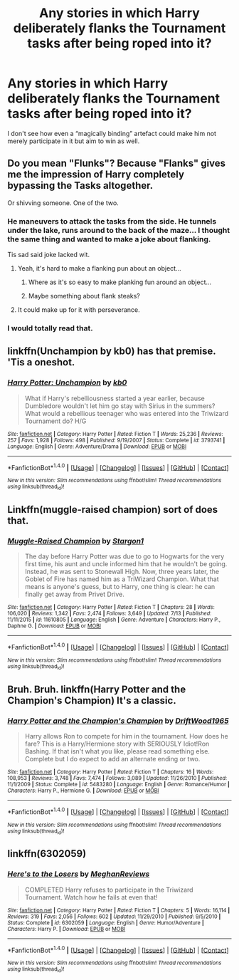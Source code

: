 #+TITLE: Any stories in which Harry deliberately flanks the Tournament tasks after being roped into it?

* Any stories in which Harry deliberately flanks the Tournament tasks after being roped into it?
:PROPERTIES:
:Author: OutOfNiceUsernames
:Score: 10
:DateUnix: 1471717595.0
:DateShort: 2016-Aug-20
:FlairText: Request
:END:
I don't see how even a “magically binding” artefact could make him not merely participate in it but aim to win as well.


** Do you mean "Flunks"? Because "Flanks" gives me the impression of Harry completely bypassing the Tasks altogether.

Or shivving someone. One of the two.
:PROPERTIES:
:Author: Averant
:Score: 15
:DateUnix: 1471725440.0
:DateShort: 2016-Aug-21
:END:

*** He maneuvers to attack the tasks from the side. He tunnels under the lake, runs around to the back of the maze... I thought the same thing and wanted to make a joke about flanking.

Tis sad said joke lacked wit.
:PROPERTIES:
:Author: listen_algaib
:Score: 17
:DateUnix: 1471732388.0
:DateShort: 2016-Aug-21
:END:

**** Yeah, it's hard to make a flanking pun about an object...
:PROPERTIES:
:Author: Averant
:Score: 2
:DateUnix: 1471734938.0
:DateShort: 2016-Aug-21
:END:

***** Where as it's so easy to make planking fun around an object...
:PROPERTIES:
:Author: listen_algaib
:Score: 3
:DateUnix: 1471736824.0
:DateShort: 2016-Aug-21
:END:


***** Maybe something about flank steaks?
:PROPERTIES:
:Author: yarglethatblargle
:Score: 1
:DateUnix: 1471757687.0
:DateShort: 2016-Aug-21
:END:


**** It could make up for it with perseverance.
:PROPERTIES:
:Score: 1
:DateUnix: 1471743809.0
:DateShort: 2016-Aug-21
:END:


*** I would totally read that.
:PROPERTIES:
:Author: HysMajesty116
:Score: 1
:DateUnix: 1471728998.0
:DateShort: 2016-Aug-21
:END:


** linkffn(Unchampion by kb0) has that premise. 'Tis a oneshot.
:PROPERTIES:
:Author: yarglethatblargle
:Score: 6
:DateUnix: 1471717835.0
:DateShort: 2016-Aug-20
:END:

*** [[http://www.fanfiction.net/s/3793741/1/][*/Harry Potter: Unchampion/*]] by [[https://www.fanfiction.net/u/1251524/kb0][/kb0/]]

#+begin_quote
  What if Harry's rebelliousness started a year earlier, because Dumbledore wouldn't let him go stay with Sirius in the summers? What would a rebellious teenager who was entered into the Triwizard Tournament do? H/G
#+end_quote

^{/Site/: [[http://www.fanfiction.net/][fanfiction.net]] *|* /Category/: Harry Potter *|* /Rated/: Fiction T *|* /Words/: 25,236 *|* /Reviews/: 257 *|* /Favs/: 1,928 *|* /Follows/: 498 *|* /Published/: 9/19/2007 *|* /Status/: Complete *|* /id/: 3793741 *|* /Language/: English *|* /Genre/: Adventure/Drama *|* /Download/: [[http://www.ff2ebook.com/old/ffn-bot/index.php?id=3793741&source=ff&filetype=epub][EPUB]] or [[http://www.ff2ebook.com/old/ffn-bot/index.php?id=3793741&source=ff&filetype=mobi][MOBI]]}

--------------

*FanfictionBot*^{1.4.0} *|* [[[https://github.com/tusing/reddit-ffn-bot/wiki/Usage][Usage]]] | [[[https://github.com/tusing/reddit-ffn-bot/wiki/Changelog][Changelog]]] | [[[https://github.com/tusing/reddit-ffn-bot/issues/][Issues]]] | [[[https://github.com/tusing/reddit-ffn-bot/][GitHub]]] | [[[https://www.reddit.com/message/compose?to=tusing][Contact]]]

^{/New in this version: Slim recommendations using/ ffnbot!slim! /Thread recommendations using/ linksub(thread_id)!}
:PROPERTIES:
:Author: FanfictionBot
:Score: 6
:DateUnix: 1471717875.0
:DateShort: 2016-Aug-20
:END:


** Linkffn(muggle-raised champion) sort of does that.
:PROPERTIES:
:Author: Ch1pp
:Score: 2
:DateUnix: 1471764457.0
:DateShort: 2016-Aug-21
:END:

*** [[http://www.fanfiction.net/s/11610805/1/][*/Muggle-Raised Champion/*]] by [[https://www.fanfiction.net/u/5643202/Stargon1][/Stargon1/]]

#+begin_quote
  The day before Harry Potter was due to go to Hogwarts for the very first time, his aunt and uncle informed him that he wouldn't be going. Instead, he was sent to Stonewall High. Now, three years later, the Goblet of Fire has named him as a TriWizard Champion. What that means is anyone's guess, but to Harry, one thing is clear: he can finally get away from Privet Drive.
#+end_quote

^{/Site/: [[http://www.fanfiction.net/][fanfiction.net]] *|* /Category/: Harry Potter *|* /Rated/: Fiction T *|* /Chapters/: 28 *|* /Words/: 106,020 *|* /Reviews/: 1,342 *|* /Favs/: 2,474 *|* /Follows/: 3,649 *|* /Updated/: 7/13 *|* /Published/: 11/11/2015 *|* /id/: 11610805 *|* /Language/: English *|* /Genre/: Adventure *|* /Characters/: Harry P., Daphne G. *|* /Download/: [[http://www.ff2ebook.com/old/ffn-bot/index.php?id=11610805&source=ff&filetype=epub][EPUB]] or [[http://www.ff2ebook.com/old/ffn-bot/index.php?id=11610805&source=ff&filetype=mobi][MOBI]]}

--------------

*FanfictionBot*^{1.4.0} *|* [[[https://github.com/tusing/reddit-ffn-bot/wiki/Usage][Usage]]] | [[[https://github.com/tusing/reddit-ffn-bot/wiki/Changelog][Changelog]]] | [[[https://github.com/tusing/reddit-ffn-bot/issues/][Issues]]] | [[[https://github.com/tusing/reddit-ffn-bot/][GitHub]]] | [[[https://www.reddit.com/message/compose?to=tusing][Contact]]]

^{/New in this version: Slim recommendations using/ ffnbot!slim! /Thread recommendations using/ linksub(thread_id)!}
:PROPERTIES:
:Author: FanfictionBot
:Score: 1
:DateUnix: 1471764471.0
:DateShort: 2016-Aug-21
:END:


** Bruh. Bruh. linkffn(Harry Potter and the Champion's Champion) It's a classic.
:PROPERTIES:
:Author: phantomfyre
:Score: 2
:DateUnix: 1471828095.0
:DateShort: 2016-Aug-22
:END:

*** [[http://www.fanfiction.net/s/5483280/1/][*/Harry Potter and the Champion's Champion/*]] by [[https://www.fanfiction.net/u/2036266/DriftWood1965][/DriftWood1965/]]

#+begin_quote
  Harry allows Ron to compete for him in the tournament. How does he fare? This is a Harry/Hermione story with SERIOUSLY Idiot!Ron Bashing. If that isn't what you like, please read something else. Complete but I do expect to add an alternate ending or two.
#+end_quote

^{/Site/: [[http://www.fanfiction.net/][fanfiction.net]] *|* /Category/: Harry Potter *|* /Rated/: Fiction T *|* /Chapters/: 16 *|* /Words/: 108,953 *|* /Reviews/: 3,748 *|* /Favs/: 7,474 *|* /Follows/: 3,089 *|* /Updated/: 11/26/2010 *|* /Published/: 11/1/2009 *|* /Status/: Complete *|* /id/: 5483280 *|* /Language/: English *|* /Genre/: Romance/Humor *|* /Characters/: Harry P., Hermione G. *|* /Download/: [[http://www.ff2ebook.com/old/ffn-bot/index.php?id=5483280&source=ff&filetype=epub][EPUB]] or [[http://www.ff2ebook.com/old/ffn-bot/index.php?id=5483280&source=ff&filetype=mobi][MOBI]]}

--------------

*FanfictionBot*^{1.4.0} *|* [[[https://github.com/tusing/reddit-ffn-bot/wiki/Usage][Usage]]] | [[[https://github.com/tusing/reddit-ffn-bot/wiki/Changelog][Changelog]]] | [[[https://github.com/tusing/reddit-ffn-bot/issues/][Issues]]] | [[[https://github.com/tusing/reddit-ffn-bot/][GitHub]]] | [[[https://www.reddit.com/message/compose?to=tusing][Contact]]]

^{/New in this version: Slim recommendations using/ ffnbot!slim! /Thread recommendations using/ linksub(thread_id)!}
:PROPERTIES:
:Author: FanfictionBot
:Score: 0
:DateUnix: 1471828111.0
:DateShort: 2016-Aug-22
:END:


** linkffn(6302059)
:PROPERTIES:
:Author: mikefromcanmore
:Score: 1
:DateUnix: 1471807835.0
:DateShort: 2016-Aug-22
:END:

*** [[http://www.fanfiction.net/s/6302059/1/][*/Here's to the Losers/*]] by [[https://www.fanfiction.net/u/414185/MeghanReviews][/MeghanReviews/]]

#+begin_quote
  COMPLETED Harry refuses to participate in the Triwizard Tournament. Watch how he fails at even that!
#+end_quote

^{/Site/: [[http://www.fanfiction.net/][fanfiction.net]] *|* /Category/: Harry Potter *|* /Rated/: Fiction T *|* /Chapters/: 5 *|* /Words/: 16,114 *|* /Reviews/: 319 *|* /Favs/: 2,056 *|* /Follows/: 602 *|* /Updated/: 11/29/2010 *|* /Published/: 9/5/2010 *|* /Status/: Complete *|* /id/: 6302059 *|* /Language/: English *|* /Genre/: Humor/Adventure *|* /Characters/: Harry P. *|* /Download/: [[http://www.ff2ebook.com/old/ffn-bot/index.php?id=6302059&source=ff&filetype=epub][EPUB]] or [[http://www.ff2ebook.com/old/ffn-bot/index.php?id=6302059&source=ff&filetype=mobi][MOBI]]}

--------------

*FanfictionBot*^{1.4.0} *|* [[[https://github.com/tusing/reddit-ffn-bot/wiki/Usage][Usage]]] | [[[https://github.com/tusing/reddit-ffn-bot/wiki/Changelog][Changelog]]] | [[[https://github.com/tusing/reddit-ffn-bot/issues/][Issues]]] | [[[https://github.com/tusing/reddit-ffn-bot/][GitHub]]] | [[[https://www.reddit.com/message/compose?to=tusing][Contact]]]

^{/New in this version: Slim recommendations using/ ffnbot!slim! /Thread recommendations using/ linksub(thread_id)!}
:PROPERTIES:
:Author: FanfictionBot
:Score: 0
:DateUnix: 1471807872.0
:DateShort: 2016-Aug-22
:END:
